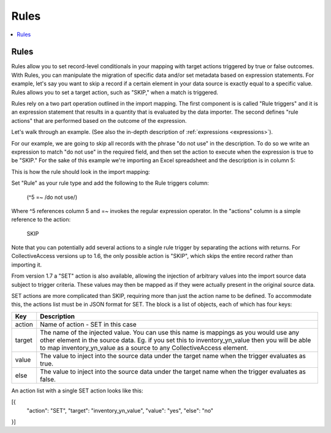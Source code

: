 .. _rules:

Rules
========

.. contents::
   :local:
   
Rules
```````````
Rules allow you to set record-level conditionals in your mapping with target actions triggered by true or false outcomes. With Rules, you can manipulate the migration of specific data and/or set metadata based on expression statements. For example, let's say you want to skip a record if a certain element in your data source is exactly equal to a specific value. Rules allows you to set a target action, such as "SKIP," when a match is triggered.

Rules rely on a two part operation outlined in the import mapping. The first component is is called "Rule triggers" and it is an expression statement that results in a quantity that is evaluated by the data importer. The second defines "rule actions" that are performed based on the outcome of the expression.

Let's walk through an example. (See also the in-depth description of :ref:`expressions <expressions>`).

For our example, we are going to skip all records with the phrase "do not use" in the description. To do so we write an expression to match "do not use" in the required field, and then set the action to execute when the expression is true to be "SKIP." For the sake of this example we're importing an Excel spreadsheet and the description is in column 5:

This is how the rule should look in the import mapping:

.. image:: ../_static/images/Rules_Mapping.png


Set "Rule" as your rule type and add the following to the Rule triggers column:

     (^5 =~ /do not use/)
     
Where ^5 references column 5 and =~ invokes the regular expression operator. In the "actions" column is a simple reference to the action:

     SKIP

Note that you can potentially add several actions to a single rule trigger by separating the actions with returns. For CollectiveAccess versions up to 1.6, the only possible action is "SKIP", which skips the entire record rather than importing it.

From version 1.7 a "SET" action is also available, allowing the injection of arbitrary values into the import source data subject to trigger criteria. These values may then be mapped as if they were actually present in the original source data.

SET actions are more complicated than SKIP, requiring more than just the action name to be defined. To accommodate this, the actions list must be in JSON format for SET. The block is a list of objects, each of which has four keys:

==============  ================================================================================ 
Key  			Description                                                                       
==============  ================================================================================  
action          Name of action - SET in this case
target			The name of the injected value. You can use this name is mappings as you would use any other element in the source data. Eg. if you set this to inventory_yn_value then you will be able to map inventory_yn_value as a source to any CollectiveAccess element.
value			The value to inject into the source data under the target name when the trigger evaluates as true.
else			The value to inject into the source data under the target name when the trigger evaluates as false.                                  
==============  ================================================================================ 



An action list with a single SET action looks like this:

[{
 "action": "SET",
 "target": "inventory_yn_value",
 "value": "yes",
 "else": "no"
}]